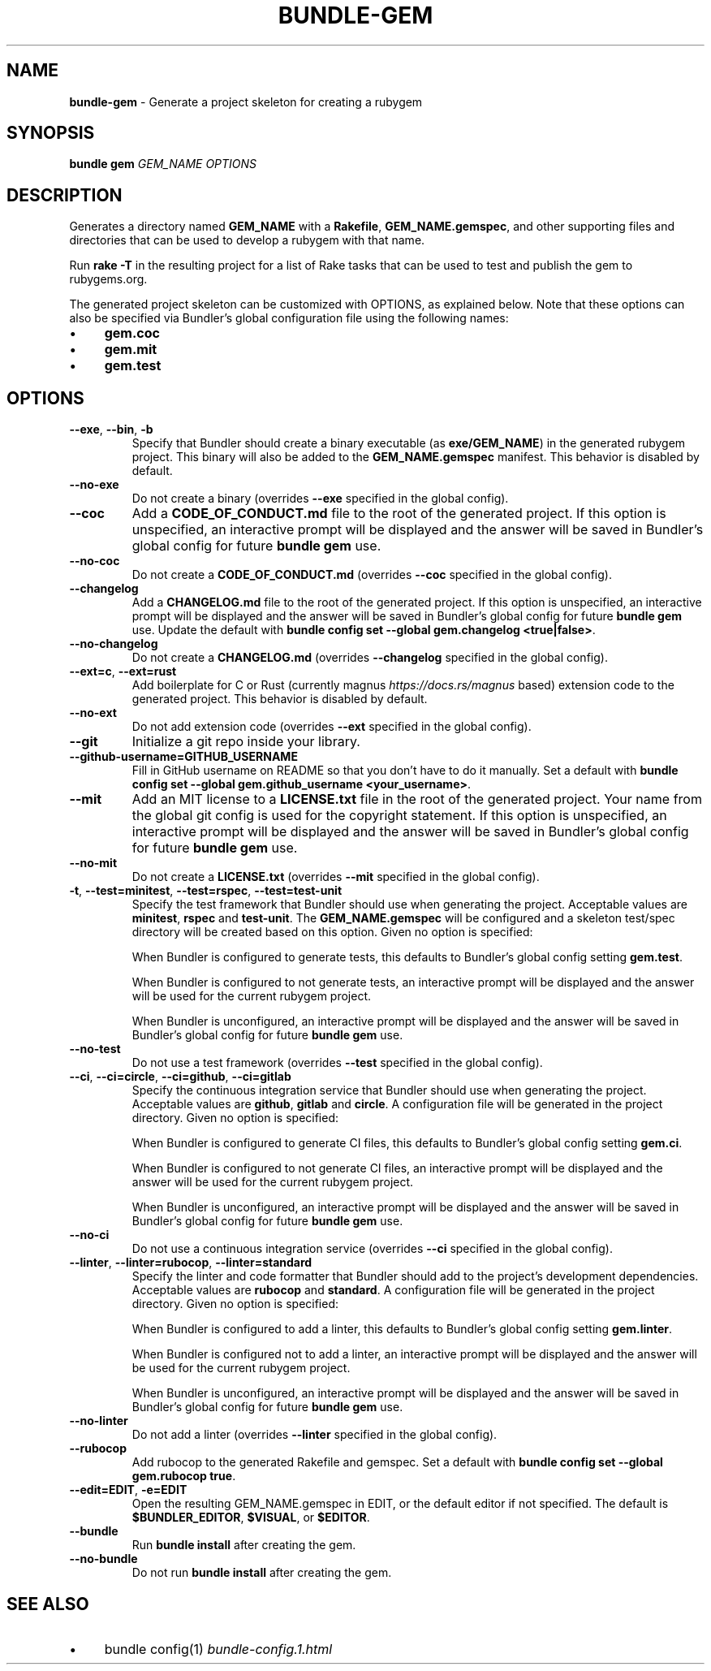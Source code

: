 .\" generated with Ronn-NG/v0.10.1
.\" http://github.com/apjanke/ronn-ng/tree/0.10.1
.TH "BUNDLE\-GEM" "1" "July 2025" ""
.SH "NAME"
\fBbundle\-gem\fR \- Generate a project skeleton for creating a rubygem
.SH "SYNOPSIS"
\fBbundle gem\fR \fIGEM_NAME\fR \fIOPTIONS\fR
.SH "DESCRIPTION"
Generates a directory named \fBGEM_NAME\fR with a \fBRakefile\fR, \fBGEM_NAME\.gemspec\fR, and other supporting files and directories that can be used to develop a rubygem with that name\.
.P
Run \fBrake \-T\fR in the resulting project for a list of Rake tasks that can be used to test and publish the gem to rubygems\.org\.
.P
The generated project skeleton can be customized with OPTIONS, as explained below\. Note that these options can also be specified via Bundler's global configuration file using the following names:
.IP "\(bu" 4
\fBgem\.coc\fR
.IP "\(bu" 4
\fBgem\.mit\fR
.IP "\(bu" 4
\fBgem\.test\fR
.IP "" 0
.SH "OPTIONS"
.TP
\fB\-\-exe\fR, \fB\-\-bin\fR, \fB\-b\fR
Specify that Bundler should create a binary executable (as \fBexe/GEM_NAME\fR) in the generated rubygem project\. This binary will also be added to the \fBGEM_NAME\.gemspec\fR manifest\. This behavior is disabled by default\.
.TP
\fB\-\-no\-exe\fR
Do not create a binary (overrides \fB\-\-exe\fR specified in the global config)\.
.TP
\fB\-\-coc\fR
Add a \fBCODE_OF_CONDUCT\.md\fR file to the root of the generated project\. If this option is unspecified, an interactive prompt will be displayed and the answer will be saved in Bundler's global config for future \fBbundle gem\fR use\.
.TP
\fB\-\-no\-coc\fR
Do not create a \fBCODE_OF_CONDUCT\.md\fR (overrides \fB\-\-coc\fR specified in the global config)\.
.TP
\fB\-\-changelog\fR
Add a \fBCHANGELOG\.md\fR file to the root of the generated project\. If this option is unspecified, an interactive prompt will be displayed and the answer will be saved in Bundler's global config for future \fBbundle gem\fR use\. Update the default with \fBbundle config set \-\-global gem\.changelog <true|false>\fR\.
.TP
\fB\-\-no\-changelog\fR
Do not create a \fBCHANGELOG\.md\fR (overrides \fB\-\-changelog\fR specified in the global config)\.
.TP
\fB\-\-ext=c\fR, \fB\-\-ext=rust\fR
Add boilerplate for C or Rust (currently magnus \fIhttps://docs\.rs/magnus\fR based) extension code to the generated project\. This behavior is disabled by default\.
.TP
\fB\-\-no\-ext\fR
Do not add extension code (overrides \fB\-\-ext\fR specified in the global config)\.
.TP
\fB\-\-git\fR
Initialize a git repo inside your library\.
.TP
\fB\-\-github\-username=GITHUB_USERNAME\fR
Fill in GitHub username on README so that you don't have to do it manually\. Set a default with \fBbundle config set \-\-global gem\.github_username <your_username>\fR\.
.TP
\fB\-\-mit\fR
Add an MIT license to a \fBLICENSE\.txt\fR file in the root of the generated project\. Your name from the global git config is used for the copyright statement\. If this option is unspecified, an interactive prompt will be displayed and the answer will be saved in Bundler's global config for future \fBbundle gem\fR use\.
.TP
\fB\-\-no\-mit\fR
Do not create a \fBLICENSE\.txt\fR (overrides \fB\-\-mit\fR specified in the global config)\.
.TP
\fB\-t\fR, \fB\-\-test=minitest\fR, \fB\-\-test=rspec\fR, \fB\-\-test=test\-unit\fR
Specify the test framework that Bundler should use when generating the project\. Acceptable values are \fBminitest\fR, \fBrspec\fR and \fBtest\-unit\fR\. The \fBGEM_NAME\.gemspec\fR will be configured and a skeleton test/spec directory will be created based on this option\. Given no option is specified:
.IP
When Bundler is configured to generate tests, this defaults to Bundler's global config setting \fBgem\.test\fR\.
.IP
When Bundler is configured to not generate tests, an interactive prompt will be displayed and the answer will be used for the current rubygem project\.
.IP
When Bundler is unconfigured, an interactive prompt will be displayed and the answer will be saved in Bundler's global config for future \fBbundle gem\fR use\.
.TP
\fB\-\-no\-test\fR
Do not use a test framework (overrides \fB\-\-test\fR specified in the global config)\.
.TP
\fB\-\-ci\fR, \fB\-\-ci=circle\fR, \fB\-\-ci=github\fR, \fB\-\-ci=gitlab\fR
Specify the continuous integration service that Bundler should use when generating the project\. Acceptable values are \fBgithub\fR, \fBgitlab\fR and \fBcircle\fR\. A configuration file will be generated in the project directory\. Given no option is specified:
.IP
When Bundler is configured to generate CI files, this defaults to Bundler's global config setting \fBgem\.ci\fR\.
.IP
When Bundler is configured to not generate CI files, an interactive prompt will be displayed and the answer will be used for the current rubygem project\.
.IP
When Bundler is unconfigured, an interactive prompt will be displayed and the answer will be saved in Bundler's global config for future \fBbundle gem\fR use\.
.TP
\fB\-\-no\-ci\fR
Do not use a continuous integration service (overrides \fB\-\-ci\fR specified in the global config)\.
.TP
\fB\-\-linter\fR, \fB\-\-linter=rubocop\fR, \fB\-\-linter=standard\fR
Specify the linter and code formatter that Bundler should add to the project's development dependencies\. Acceptable values are \fBrubocop\fR and \fBstandard\fR\. A configuration file will be generated in the project directory\. Given no option is specified:
.IP
When Bundler is configured to add a linter, this defaults to Bundler's global config setting \fBgem\.linter\fR\.
.IP
When Bundler is configured not to add a linter, an interactive prompt will be displayed and the answer will be used for the current rubygem project\.
.IP
When Bundler is unconfigured, an interactive prompt will be displayed and the answer will be saved in Bundler's global config for future \fBbundle gem\fR use\.
.TP
\fB\-\-no\-linter\fR
Do not add a linter (overrides \fB\-\-linter\fR specified in the global config)\.
.TP
\fB\-\-rubocop\fR
Add rubocop to the generated Rakefile and gemspec\. Set a default with \fBbundle config set \-\-global gem\.rubocop true\fR\.
.TP
\fB\-\-edit=EDIT\fR, \fB\-e=EDIT\fR
Open the resulting GEM_NAME\.gemspec in EDIT, or the default editor if not specified\. The default is \fB$BUNDLER_EDITOR\fR, \fB$VISUAL\fR, or \fB$EDITOR\fR\.
.TP
\fB\-\-bundle\fR
Run \fBbundle install\fR after creating the gem\.
.TP
\fB\-\-no\-bundle\fR
Do not run \fBbundle install\fR after creating the gem\.
.SH "SEE ALSO"
.IP "\(bu" 4
bundle config(1) \fIbundle\-config\.1\.html\fR
.IP "" 0


